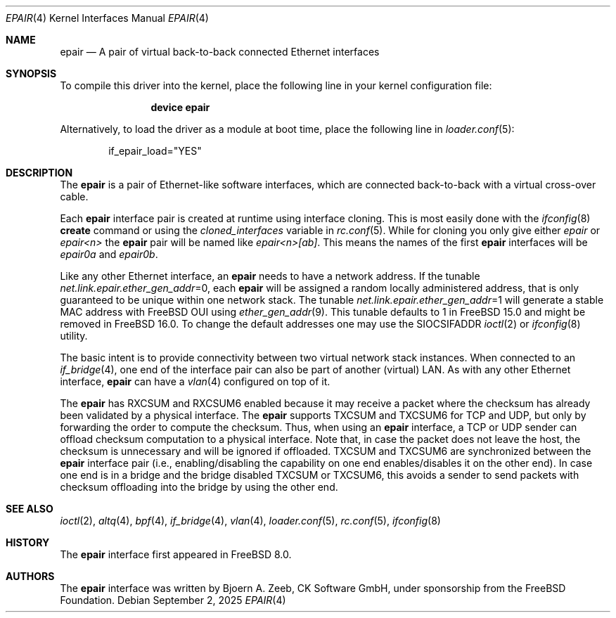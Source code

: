 .\"-
.\" Copyright (c) 2008 The FreeBSD Foundation
.\"
.\" This software was developed by CK Software GmbH under sponsorship
.\" from the FreeBSD Foundation.
.\"
.\" Redistribution and use in source and binary forms, with or without
.\" modification, are permitted provided that the following conditions
.\" are met:
.\" 1. Redistributions of source code must retain the above copyright
.\" notice, this list of conditions and the following disclaimer.
.\" 2. Redistributions in binary form must reproduce the above copyright
.\" notice, this list of conditions and the following disclaimer in the
.\" documentation and/or other materials provided with the distribution.
.\"
.\" THIS SOFTWARE IS PROVIDED BY THE AUTHOR AND CONTRIBUTORS ``AS IS'' AND
.\" ANY EXPRESS OR IMPLIED WARRANTIES, INCLUDING, BUT NOT LIMITED TO, THE
.\" IMPLIED WARRANTIES OF MERCHANTABILITY AND FITNESS FOR A PARTICULAR PURPOSE
.\" ARE DISCLAIMED. IN NO EVENT SHALL THE AUTHOR OR CONTRIBUTORS BE LIABLE
.\" FOR ANY DIRECT, INDIRECT, INCIDENTAL, SPECIAL, EXEMPLARY, OR CONSEQUENTIAL
.\" DAMAGES (INCLUDING, BUT NOT LIMITED TO, PROCUREMENT OF SUBSTITUTE GOODS
.\" OR SERVICES; LOSS OF USE, DATA, OR PROFITS; OR BUSINESS INTERRUPTION)
.\" HOWEVER CAUSED AND ON ANY THEORY OF LIABILITY, WHETHER IN CONTRACT, STRICT
.\" LIABILITY, OR TORT (INCLUDING NEGLIGENCE OR OTHERWISE) ARISING IN ANY WAY
.\" OUT OF THE USE OF THIS SOFTWARE, EVEN IF ADVISED OF THE POSSIBILITY OF
.\" SUCH DAMAGE.
.\"
.Dd September 2, 2025
.Dt EPAIR 4
.Os
.Sh NAME
.Nm epair
.Nd A pair of virtual back-to-back connected Ethernet interfaces
.Sh SYNOPSIS
To compile this driver into the kernel,
place the following line in your
kernel configuration file:
.Bd -ragged -offset indent
.Cd "device epair"
.Ed
.Pp
Alternatively, to load the driver as a
module at boot time, place the following line in
.Xr loader.conf 5 :
.Bd -literal -offset indent
if_epair_load="YES"
.Ed
.Sh DESCRIPTION
The
.Nm
is a pair of Ethernet-like software interfaces,
which are connected back-to-back with a virtual cross-over cable.
.Pp
Each
.Nm
interface pair is created at runtime using interface cloning.
This is most easily done with the
.Xr ifconfig 8
.Cm create
command or using the
.Va cloned_interfaces
variable in
.Xr rc.conf 5 .
While for cloning you only give either
.Pa epair
or
.Pa epair<n>
the
.Nm
pair will be named like
.Pa epair<n>[ab] .
This means the names of the first
.Nm
interfaces will be
.Pa epair0a
and
.Pa epair0b .
.Pp
Like any other Ethernet interface, an
.Nm
needs to have a network address.
If the tunable
.Va net.link.epair.ether_gen_addr Ns
=0, each
.Nm
will be assigned a random locally administered address,
that is only guaranteed to be unique within one network stack.
The tunable
.Va net.link.epair.ether_gen_addr Ns
=1 will generate a stable MAC address with
.Fx
OUI using
.Xr ether_gen_addr 9 .
This tunable defaults to 1 in
.Fx 15.0 and might be removed in
.Fx 16.0 .
To change the default addresses one may use the SIOCSIFADDR
.Xr ioctl 2 or
.Xr ifconfig 8 utility.
.Pp
The basic intent is to provide connectivity between two virtual
network stack instances.
When connected to an
.Xr if_bridge 4 ,
one end of the interface pair can also be part of another (virtual) LAN.
As with any other Ethernet interface,
.Nm epair
can have a
.Xr vlan 4
configured on top of it.
.Pp
The
.Nm
has RXCSUM and RXCSUM6 enabled because it may receive a packet where the
checksum has already been validated by a physical interface.
The
.Nm
supports TXCSUM and TXCSUM6 for TCP and UDP, but only by forwarding the order
to compute the checksum.
Thus, when using an
.Nm
interface, a TCP or UDP sender can offload checksum computation
to a physical interface.
Note that, in case the packet does not leave the host, the checksum is
unnecessary and will be ignored if offloaded.
TXCSUM and TXCSUM6 are synchronized between the
.Nm
interface pair (i.e., enabling/disabling the capability on one end
enables/disables it on the other end).
In case one end is in a bridge and the bridge disabled TXCSUM or TXCSUM6,
this avoids a sender to send packets with checksum offloading into the
bridge by using the other end.
.Sh SEE ALSO
.Xr ioctl 2 ,
.Xr altq 4 ,
.Xr bpf 4 ,
.Xr if_bridge 4 ,
.Xr vlan 4 ,
.Xr loader.conf 5 ,
.Xr rc.conf 5 ,
.Xr ifconfig 8
.Sh HISTORY
The
.Nm
interface first appeared in
.Fx 8.0 .
.Sh AUTHORS
The
.Nm
interface was written by
.An Bjoern A. Zeeb, CK Software GmbH,
under sponsorship from the FreeBSD Foundation.
